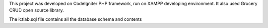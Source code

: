 This project was developed on CodeIgniter PHP framework, run on XAMPP developing environment. It also used Grocery CRUD open source library.

The ictlab.sql file contains all the database schema and contents
